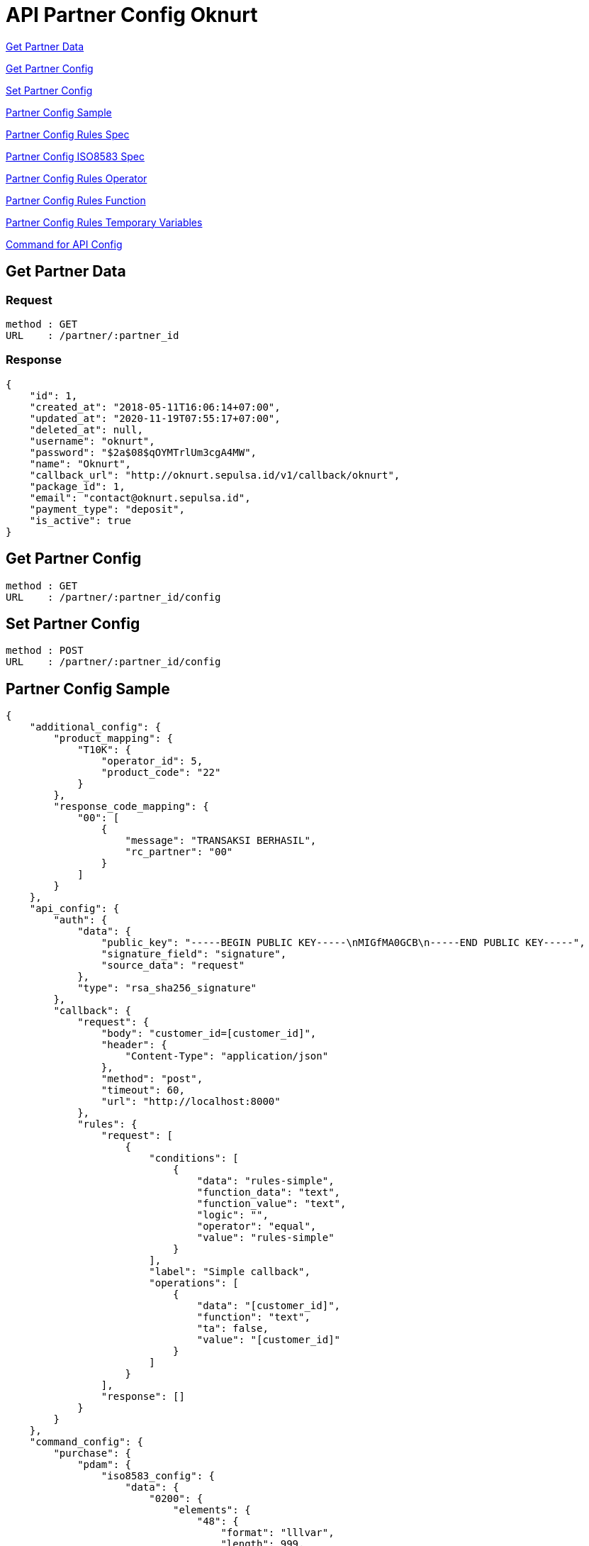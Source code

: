 = API Partner Config Oknurt

<<Get Partner Data>>

<<Get Partner Config>>

<<Set Partner Config>>

<<Partner Config Sample>>

<<Partner Config Rules Spec>>

<<Partner Config ISO8583 Spec>>

<<Partner Config Rules Operator>>

<<Partner Config Rules Function>>

<<Partner Config Rules Temporary Variables>>

<<Command for API Config>>

== Get Partner Data
=== Request
----
method : GET
URL    : /partner/:partner_id
----
=== Response
----
{
    "id": 1,
    "created_at": "2018-05-11T16:06:14+07:00",
    "updated_at": "2020-11-19T07:55:17+07:00",
    "deleted_at": null,
    "username": "oknurt",
    "password": "$2a$08$qOYMTrlUm3cgA4MW",
    "name": "Oknurt",
    "callback_url": "http://oknurt.sepulsa.id/v1/callback/oknurt",
    "package_id": 1,
    "email": "contact@oknurt.sepulsa.id",
    "payment_type": "deposit",
    "is_active": true
}
----

== Get Partner Config
----
method : GET
URL    : /partner/:partner_id/config
----

== Set Partner Config
----
method : POST
URL    : /partner/:partner_id/config
----

== Partner Config Sample

----
{
    "additional_config": {
        "product_mapping": {
            "T10K": {
                "operator_id": 5,
                "product_code": "22"
            }
        },
        "response_code_mapping": {
            "00": [
                {
                    "message": "TRANSAKSI BERHASIL",
                    "rc_partner": "00"
                }
            ]
        }
    },
    "api_config": {
        "auth": {
            "data": {
                "public_key": "-----BEGIN PUBLIC KEY-----\nMIGfMA0GCB\n-----END PUBLIC KEY-----",
                "signature_field": "signature",
                "source_data": "request"
            },
            "type": "rsa_sha256_signature"
        },
        "callback": {
            "request": {
                "body": "customer_id=[customer_id]",
                "header": {
                    "Content-Type": "application/json"
                },
                "method": "post",
                "timeout": 60,
                "url": "http://localhost:8000"
            },
            "rules": {
                "request": [
                    {
                        "conditions": [
                            {
                                "data": "rules-simple",
                                "function_data": "text",
                                "function_value": "text",
                                "logic": "",
                                "operator": "equal",
                                "value": "rules-simple"
                            }
                        ],
                        "label": "Simple callback",
                        "operations": [
                            {
                                "data": "[customer_id]",
                                "function": "text",
                                "ta": false,
                                "value": "[customer_id]"
                            }
                        ]
                    }
                ],
                "response": []
            }
        }
    },
    "command_config": {
        "purchase": {
            "pdam": {
                "iso8583_config": {
                    "data": {
                        "0200": {
                            "elements": {
                                "48": {
                                    "format": "lllvar",
                                    "length": 999,
                                    "padding": "",
                                    "sub_elements": [
                                        {
                                            "format": "fixed",
                                            "length": 20,
                                            "name": "transaksiid",
                                            "padding": "",
                                            "type": "an"
                                        }
                                    ],
                                    "type": "an"
                                }
                            },
                            "response": {
                                "0210": {
                                    "elements": {
                                        "48": {
                                            "format": "lllvar",
                                            "length": 999,
                                            "padding": "",
                                            "sub_elements": [],
                                            "type": "an"
                                        }
                                    }
                                }
                            }
                        }
                    },
                    "message": {
                        "head": {
                            "additional_mesage": "",
                            "data": {
                                "length": 4
                            },
                            "type": "default"
                        },
                        "tail": {
                            "value": ""
                        }
                    }
                },
                "request": {
                    "body": "{\n\"customer_id\": \"[customer_id]\",\n\"product_code\": \"[product_code]\",\n\"order_id\" : \"[order_id]\",\n\"reference_no\" : \"[ref_no]\"\n}",
                    "header": {
                        "Content-Type": "application/json"
                    },
                    "method": "post",
                    "timeout": "30",
                    "url": "https://horven-api.sumpahpalapa.com/bs/payment"
                },
                "response": {
                    "body": "",
                    "header": {}
                },
                "rules": {
                    "request": [
                        {
                            "conditions": [
                                {
                                    "data": "rules-simple",
                                    "function_data": "text",
                                    "function_value": "text",
                                    "logic": "",
                                    "operator": "equal",
                                    "value": "rules-simple"
                                }
                            ],
                            "label": "default request",
                            "operations": [
                                {
                                    "data": "[customer_id]",
                                    "function": "text",
                                    "ta": false,
                                    "value": "[bit48:kodeva]"
                                }
                            ]
                        }
                    ],
                    "response": [
                        {
                            "conditions": [
                                {
                                    "data": "rules-simple",
                                    "function_data": "text",
                                    "function_value": "text",
                                    "logic": "",
                                    "operator": "equal",
                                    "value": "rules-simple"
                                }
                            ],
                            "label": "default response payment",
                            "operations": [
                                {
                                    "data": "[bit2]",
                                    "function": "text",
                                    "ta": false,
                                    "value": "[req:bit2]"
                                }
                            ]
                        }
                    ]
                }
            }
        }
    },
    "connection_type": "tcp_iso8583",
    "debug": true,
    "iso8583_config": {
        "data": {
            "0200": {
                "elements": {
                    "2": {
                        "format": "llvar",
                        "length": 19,
                        "padding": "",
                        "sub_elements": [],
                        "type": "n"
                    }
                },
                "response": {
                    "0210": {
                        "elements": {
                            "63": {
                                "format": "lllvar",
                                "length": 999,
                                "padding": "",
                                "sub_elements": [],
                                "type": "an"
                            }
                        }
                    }
                }
            }
        },
        "message": {
            "head": {
                "additional_mesage": "",
                "data": {
                    "length": 4
                },
                "type": "default"
            },
            "tail": {
                "value": ""
            }
        }
    },
    "routing": {
        "rules": {
            "request": [
                {
                    "conditions": [
                        {
                            "data": "[bit3]",
                            "function_data": "text",
                            "function_value": "text",
                            "logic": "",
                            "operator": "start_with",
                            "value": "05"
                        }
                    ],
                    "label": "purchase",
                    "operations": [
                        {
                            "data": "[command]",
                            "function": "text",
                            "ta": false,
                            "value": "inquirybeforepayment"
                        },
                        {
                            "data": "[product_type]",
                            "function": "text",
                            "ta": false,
                            "value": "pdam"
                        }
                    ]
                }
            ]
        }
    }
}
----

== Partner Config Rules Spec

----
{
    "rules": [ //|optional|array_object|, if empty set to empty array []
        {
            "label": "Simple callback",  //|required|string|, rules label name
            "conditions": [ //|optional|array_object| Operations will be executed when Conditions TRUE
                {
                    "data": "rules-simple", //|required|string|"rules-simple" for simple condition, use bracket [] if refer to request/response default value
                    "function_data": "text", //|required|string|, see below for function list
                    "function_value": "text", //|required|string|, see below for function list
                    "logic": "",  //|optional|string|, MUST set to empty for single/last condition
                    "operator": "equal", //|required|string|, see below for operator list
                    "value": "rules-simple"  //|optional|string|"rules-simple" for simple condition, use bracket [] if refer to request/response default value
                }
            ],
            "operations": [ //|optional|array_object|
                {
                "data": "[customer_id]", //|required|string|, dropdown, refer to bracket field in body mapping
                "function": "text", //|optional|string| list function see below
                "value": "advice", //|optional|string| use bracket [] if refer to fbs response
                "ta": false
                }
            ]
        }
    ]
}
----

== Partner Config ISO8583 Spec

----
{
    "data": { //|optional|object|
        "0200": //|optional|string|, MTI
            { //|optional|object|
            "elements": {
                "48": //|optional|string|, bit element
                { //|optional|object|
                    "format": "lllvar" //|required|string|, dropdown list data format
                    "length": 999, //|required|number|, data length
                    "padding": "", //|required|string|, dropdown list data padding type
                    "type": "an", //|required|string|, dropdown list data type
                    "sub_elements": [  //|optional|array_object|
                        {
                            "format": "fixed", //|required|string|, dropdown list data format
                            "length": 20, //|required|number|, data length
                            "name": "transaksiid", //|required|string|, sub element name
                            "padding": "", //|required|string|, dropdown list data padding type
                            "type": "an" //|required|string|, dropdown list data type
                        }
                    ]
                }
            },
            "response": {
                "0210":  //|optional|string|, MTI
                    { //|optional|object|
                    "elements": {} // Same like "elements" format
                }
            }
        }
    },
    "message": { //|optional|object| additional config message in header and tailer
        "head": { //|optional|object|
            "additional_mesage": "", //|optional|string| additional message in header
            "data": { //|optional|object|
                "length": 4 //|optional|number| message data length
            },
            "type": "default" //|optional|string|
        },
        "tail": { //|optional|object|
            "value": "" //|optional|string| additional message in tailer
        }
    }
}
----

== Partner Config Rules Operator

----
// operator
empty //no need value, ( "",0,[],{},null )
not_empty //no need value
equal
not_equal
start_with
end_with
in
not_in
set
not_set

num_greater_than
num_greater_than_or_equal
num_less_than
num_less_than_or_equal

date_before
date_after

text_contains
text_not_contains

// operator logc
and
or
----

== Partner Config Rules Function

----
// used in rules operation function
formula ===> support for math operator: * / + - ( )
substring(string, indexFrom, indexTo)
length(string)
replace(string, old, new)
concat(string, ...string)
uppercase(string)
lowercase(string)
regex(exp, string)
split(string, separator)
array_join(array_string, separator)
array_map(array, function)
date_format(to_date_format, from_date_format, date)
md5(string_to_hash)
sha256(string_to_hash)
base64enc(string_to_enc)
base64dec(string_to_dec)
getrcmapping(response_code, message)
getpartnerpackagefee(base_price, partner_id, product_id)
getproductmapping(partner_product, product_code)
rsaDanaGenerateSign(payload)
rsaDanaVerifySign(sourceData, public_key, signature)
----

== Partner Config Rules Temporary Variables

----
//temporary varibale, only used in rules operation data
_VAR_A_
_VAR_B_
_VAR_C_
----

== Command for API Config

----
inquiry
purchase
advice
reversal
product
----